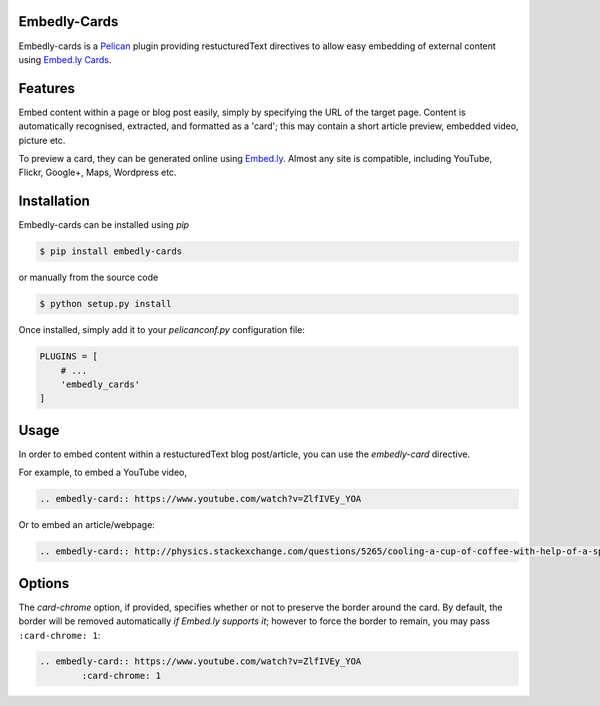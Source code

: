 Embedly-Cards
===============

Embedly-cards is a Pelican_ plugin providing restucturedText directives to allow
easy embedding of external content using `Embed.ly Cards <http://embed.ly/cards>`_.

.. _Pelican: http://getpelican.com


Features
============
Embed content within a page or blog post easily, simply by specifying the URL of
the target page. Content is automatically recognised, extracted, and formatted as
a 'card'; this may contain a short article preview, embedded video, picture etc.

To preview a card, they can be generated online using `Embed.ly <http://embed.ly/cards>`_.
Almost any site is compatible, including YouTube, Flickr, Google+, Maps, Wordpress etc.

Installation
============
Embedly-cards can be installed using `pip`

.. code-block:: bash
	
	$ pip install embedly-cards

or manually from the source code

.. code-block:: bash

	$ python setup.py install

Once installed, simply add it to your `pelicanconf.py` configuration file:

.. code-block:: python

	PLUGINS = [
	    # ...
	    'embedly_cards'
	]


Usage
============

In order to embed content within a restucturedText blog post/article, you can use
the `embedly-card` directive.

For example, to embed a YouTube video,

.. code-block:: ReST

	.. embedly-card:: https://www.youtube.com/watch?v=ZlfIVEy_YOA

Or to embed an article/webpage:

.. code-block:: ReST
	
	.. embedly-card:: http://physics.stackexchange.com/questions/5265/cooling-a-cup-of-coffee-with-help-of-a-spoon

Options
========

The `card-chrome` option, if provided, specifies whether or not to preserve the
border around the card. By default, the border will be removed automatically
*if Embed.ly supports it*; however to force the border to remain, you may pass
``:card-chrome: 1``:

.. code-block:: ReST

	.. embedly-card:: https://www.youtube.com/watch?v=ZlfIVEy_YOA
		:card-chrome: 1

